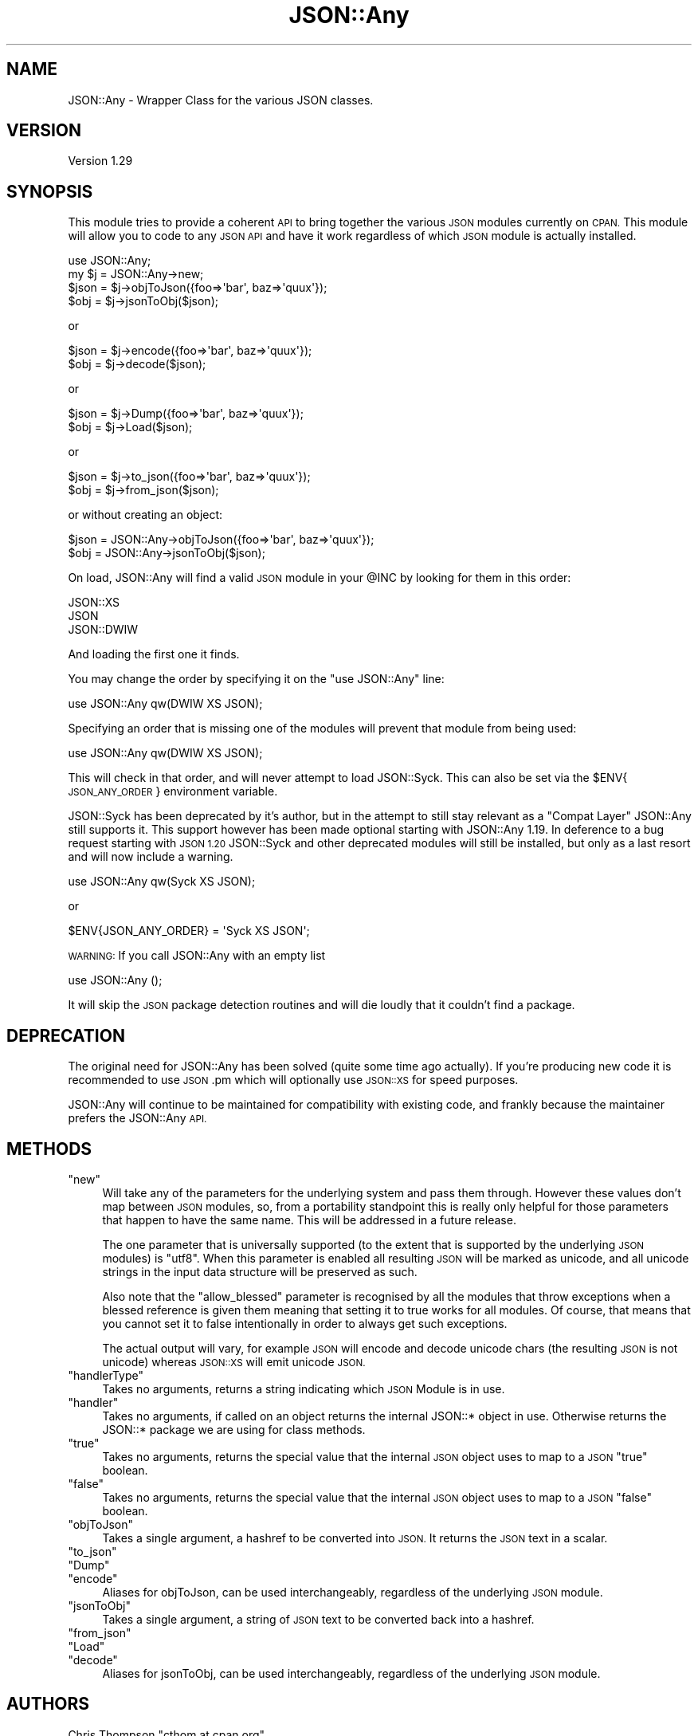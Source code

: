 .\" Automatically generated by Pod::Man 2.27 (Pod::Simple 3.28)
.\"
.\" Standard preamble:
.\" ========================================================================
.de Sp \" Vertical space (when we can't use .PP)
.if t .sp .5v
.if n .sp
..
.de Vb \" Begin verbatim text
.ft CW
.nf
.ne \\$1
..
.de Ve \" End verbatim text
.ft R
.fi
..
.\" Set up some character translations and predefined strings.  \*(-- will
.\" give an unbreakable dash, \*(PI will give pi, \*(L" will give a left
.\" double quote, and \*(R" will give a right double quote.  \*(C+ will
.\" give a nicer C++.  Capital omega is used to do unbreakable dashes and
.\" therefore won't be available.  \*(C` and \*(C' expand to `' in nroff,
.\" nothing in troff, for use with C<>.
.tr \(*W-
.ds C+ C\v'-.1v'\h'-1p'\s-2+\h'-1p'+\s0\v'.1v'\h'-1p'
.ie n \{\
.    ds -- \(*W-
.    ds PI pi
.    if (\n(.H=4u)&(1m=24u) .ds -- \(*W\h'-12u'\(*W\h'-12u'-\" diablo 10 pitch
.    if (\n(.H=4u)&(1m=20u) .ds -- \(*W\h'-12u'\(*W\h'-8u'-\"  diablo 12 pitch
.    ds L" ""
.    ds R" ""
.    ds C` ""
.    ds C' ""
'br\}
.el\{\
.    ds -- \|\(em\|
.    ds PI \(*p
.    ds L" ``
.    ds R" ''
.    ds C`
.    ds C'
'br\}
.\"
.\" Escape single quotes in literal strings from groff's Unicode transform.
.ie \n(.g .ds Aq \(aq
.el       .ds Aq '
.\"
.\" If the F register is turned on, we'll generate index entries on stderr for
.\" titles (.TH), headers (.SH), subsections (.SS), items (.Ip), and index
.\" entries marked with X<> in POD.  Of course, you'll have to process the
.\" output yourself in some meaningful fashion.
.\"
.\" Avoid warning from groff about undefined register 'F'.
.de IX
..
.nr rF 0
.if \n(.g .if rF .nr rF 1
.if (\n(rF:(\n(.g==0)) \{
.    if \nF \{
.        de IX
.        tm Index:\\$1\t\\n%\t"\\$2"
..
.        if !\nF==2 \{
.            nr % 0
.            nr F 2
.        \}
.    \}
.\}
.rr rF
.\"
.\" Accent mark definitions (@(#)ms.acc 1.5 88/02/08 SMI; from UCB 4.2).
.\" Fear.  Run.  Save yourself.  No user-serviceable parts.
.    \" fudge factors for nroff and troff
.if n \{\
.    ds #H 0
.    ds #V .8m
.    ds #F .3m
.    ds #[ \f1
.    ds #] \fP
.\}
.if t \{\
.    ds #H ((1u-(\\\\n(.fu%2u))*.13m)
.    ds #V .6m
.    ds #F 0
.    ds #[ \&
.    ds #] \&
.\}
.    \" simple accents for nroff and troff
.if n \{\
.    ds ' \&
.    ds ` \&
.    ds ^ \&
.    ds , \&
.    ds ~ ~
.    ds /
.\}
.if t \{\
.    ds ' \\k:\h'-(\\n(.wu*8/10-\*(#H)'\'\h"|\\n:u"
.    ds ` \\k:\h'-(\\n(.wu*8/10-\*(#H)'\`\h'|\\n:u'
.    ds ^ \\k:\h'-(\\n(.wu*10/11-\*(#H)'^\h'|\\n:u'
.    ds , \\k:\h'-(\\n(.wu*8/10)',\h'|\\n:u'
.    ds ~ \\k:\h'-(\\n(.wu-\*(#H-.1m)'~\h'|\\n:u'
.    ds / \\k:\h'-(\\n(.wu*8/10-\*(#H)'\z\(sl\h'|\\n:u'
.\}
.    \" troff and (daisy-wheel) nroff accents
.ds : \\k:\h'-(\\n(.wu*8/10-\*(#H+.1m+\*(#F)'\v'-\*(#V'\z.\h'.2m+\*(#F'.\h'|\\n:u'\v'\*(#V'
.ds 8 \h'\*(#H'\(*b\h'-\*(#H'
.ds o \\k:\h'-(\\n(.wu+\w'\(de'u-\*(#H)/2u'\v'-.3n'\*(#[\z\(de\v'.3n'\h'|\\n:u'\*(#]
.ds d- \h'\*(#H'\(pd\h'-\w'~'u'\v'-.25m'\f2\(hy\fP\v'.25m'\h'-\*(#H'
.ds D- D\\k:\h'-\w'D'u'\v'-.11m'\z\(hy\v'.11m'\h'|\\n:u'
.ds th \*(#[\v'.3m'\s+1I\s-1\v'-.3m'\h'-(\w'I'u*2/3)'\s-1o\s+1\*(#]
.ds Th \*(#[\s+2I\s-2\h'-\w'I'u*3/5'\v'-.3m'o\v'.3m'\*(#]
.ds ae a\h'-(\w'a'u*4/10)'e
.ds Ae A\h'-(\w'A'u*4/10)'E
.    \" corrections for vroff
.if v .ds ~ \\k:\h'-(\\n(.wu*9/10-\*(#H)'\s-2\u~\d\s+2\h'|\\n:u'
.if v .ds ^ \\k:\h'-(\\n(.wu*10/11-\*(#H)'\v'-.4m'^\v'.4m'\h'|\\n:u'
.    \" for low resolution devices (crt and lpr)
.if \n(.H>23 .if \n(.V>19 \
\{\
.    ds : e
.    ds 8 ss
.    ds o a
.    ds d- d\h'-1'\(ga
.    ds D- D\h'-1'\(hy
.    ds th \o'bp'
.    ds Th \o'LP'
.    ds ae ae
.    ds Ae AE
.\}
.rm #[ #] #H #V #F C
.\" ========================================================================
.\"
.IX Title "JSON::Any 3"
.TH JSON::Any 3 "2011-06-07" "perl v5.18.1" "User Contributed Perl Documentation"
.\" For nroff, turn off justification.  Always turn off hyphenation; it makes
.\" way too many mistakes in technical documents.
.if n .ad l
.nh
.SH "NAME"
JSON::Any \- Wrapper Class for the various JSON classes.
.SH "VERSION"
.IX Header "VERSION"
Version 1.29
.SH "SYNOPSIS"
.IX Header "SYNOPSIS"
This module tries to provide a coherent \s-1API\s0 to bring together the various \s-1JSON\s0
modules currently on \s-1CPAN.\s0 This module will allow you to code to any \s-1JSON API\s0
and have it work regardless of which \s-1JSON\s0 module is actually installed.
.PP
.Vb 1
\&        use JSON::Any;
\&
\&        my $j = JSON::Any\->new;
\&
\&        $json = $j\->objToJson({foo=>\*(Aqbar\*(Aq, baz=>\*(Aqquux\*(Aq});
\&        $obj = $j\->jsonToObj($json);
.Ve
.PP
or
.PP
.Vb 2
\&        $json = $j\->encode({foo=>\*(Aqbar\*(Aq, baz=>\*(Aqquux\*(Aq});
\&        $obj = $j\->decode($json);
.Ve
.PP
or
.PP
.Vb 2
\&        $json = $j\->Dump({foo=>\*(Aqbar\*(Aq, baz=>\*(Aqquux\*(Aq});
\&        $obj = $j\->Load($json);
.Ve
.PP
or
.PP
.Vb 2
\&        $json = $j\->to_json({foo=>\*(Aqbar\*(Aq, baz=>\*(Aqquux\*(Aq});
\&        $obj = $j\->from_json($json);
.Ve
.PP
or without creating an object:
.PP
.Vb 2
\&        $json = JSON::Any\->objToJson({foo=>\*(Aqbar\*(Aq, baz=>\*(Aqquux\*(Aq});
\&        $obj = JSON::Any\->jsonToObj($json);
.Ve
.PP
On load, JSON::Any will find a valid \s-1JSON\s0 module in your \f(CW@INC\fR by looking 
for them in this order:
.PP
.Vb 3
\&        JSON::XS 
\&        JSON 
\&        JSON::DWIW
.Ve
.PP
And loading the first one it finds.
.PP
You may change the order by specifying it on the \f(CW\*(C`use JSON::Any\*(C'\fR line:
.PP
.Vb 1
\&        use JSON::Any qw(DWIW XS JSON);
.Ve
.PP
Specifying an order that is missing one of the modules will prevent that
module from being used:
.PP
.Vb 1
\&        use JSON::Any qw(DWIW XS JSON);
.Ve
.PP
This will check in that order, and will never attempt to load JSON::Syck. This
can also be set via the \f(CW$ENV\fR{\s-1JSON_ANY_ORDER\s0} environment variable.
.PP
JSON::Syck has been deprecated by it's author, but in the attempt to still
stay relevant as a \*(L"Compat Layer\*(R" JSON::Any still supports it. This support
however has been made optional starting with JSON::Any 1.19. In deference to a
bug request starting with \s-1JSON 1.20\s0 JSON::Syck and other deprecated modules
will still be installed, but only as a last resort and will now include a
warning.
.PP
.Vb 1
\&    use JSON::Any qw(Syck XS JSON);
.Ve
.PP
or
.PP
.Vb 1
\&    $ENV{JSON_ANY_ORDER} = \*(AqSyck XS JSON\*(Aq;
.Ve
.PP
\&\s-1WARNING:\s0 If you call JSON::Any with an empty list
.PP
.Vb 1
\&    use JSON::Any ();
.Ve
.PP
It will skip the \s-1JSON\s0 package detection routines and will die loudly that it
couldn't find a package.
.SH "DEPRECATION"
.IX Header "DEPRECATION"
The original need for JSON::Any has been solved (quite some time ago
actually). If you're producing new code it is recommended to use \s-1JSON\s0.pm which
will optionally use \s-1JSON::XS\s0 for speed purposes.
.PP
JSON::Any will continue to be maintained for compatibility with existing code,
and frankly because the maintainer prefers the JSON::Any \s-1API.\s0
.SH "METHODS"
.IX Header "METHODS"
.ie n .IP """new""" 4
.el .IP "\f(CWnew\fR" 4
.IX Item "new"
Will take any of the parameters for the underlying system and pass them
through. However these values don't map between \s-1JSON\s0 modules, so, from a
portability standpoint this is really only helpful for those parameters that
happen to have the same name. This will be addressed in a future release.
.Sp
The one parameter that is universally supported (to the extent that is
supported by the underlying \s-1JSON\s0 modules) is \f(CW\*(C`utf8\*(C'\fR. When this parameter is
enabled all resulting \s-1JSON\s0 will be marked as unicode, and all unicode strings
in the input data structure will be preserved as such.
.Sp
Also note that the \f(CW\*(C`allow_blessed\*(C'\fR parameter is recognised by all the modules
that throw exceptions when a blessed reference is given them meaning that
setting it to true works for all modules. Of course, that means that you
cannot set it to false intentionally in order to always get such exceptions.
.Sp
The actual output will vary, for example \s-1JSON\s0 will encode and decode
unicode chars (the resulting \s-1JSON\s0 is not unicode) whereas \s-1JSON::XS\s0 will emit
unicode \s-1JSON.\s0
.ie n .IP """handlerType""" 4
.el .IP "\f(CWhandlerType\fR" 4
.IX Item "handlerType"
Takes no arguments, returns a string indicating which \s-1JSON\s0 Module is in use.
.ie n .IP """handler""" 4
.el .IP "\f(CWhandler\fR" 4
.IX Item "handler"
Takes no arguments, if called on an object returns the internal JSON::* 
object in use.  Otherwise returns the JSON::* package we are using for 
class methods.
.ie n .IP """true""" 4
.el .IP "\f(CWtrue\fR" 4
.IX Item "true"
Takes no arguments, returns the special value that the internal \s-1JSON\s0
object uses to map to a \s-1JSON \s0\f(CW\*(C`true\*(C'\fR boolean.
.ie n .IP """false""" 4
.el .IP "\f(CWfalse\fR" 4
.IX Item "false"
Takes no arguments, returns the special value that the internal \s-1JSON\s0
object uses to map to a \s-1JSON \s0\f(CW\*(C`false\*(C'\fR boolean.
.ie n .IP """objToJson""" 4
.el .IP "\f(CWobjToJson\fR" 4
.IX Item "objToJson"
Takes a single argument, a hashref to be converted into \s-1JSON.\s0
It returns the \s-1JSON\s0 text in a scalar.
.ie n .IP """to_json""" 4
.el .IP "\f(CWto_json\fR" 4
.IX Item "to_json"
.PD 0
.ie n .IP """Dump""" 4
.el .IP "\f(CWDump\fR" 4
.IX Item "Dump"
.ie n .IP """encode""" 4
.el .IP "\f(CWencode\fR" 4
.IX Item "encode"
.PD
Aliases for objToJson, can be used interchangeably, regardless of the 
underlying \s-1JSON\s0 module.
.ie n .IP """jsonToObj""" 4
.el .IP "\f(CWjsonToObj\fR" 4
.IX Item "jsonToObj"
Takes a single argument, a string of \s-1JSON\s0 text to be converted
back into a hashref.
.ie n .IP """from_json""" 4
.el .IP "\f(CWfrom_json\fR" 4
.IX Item "from_json"
.PD 0
.ie n .IP """Load""" 4
.el .IP "\f(CWLoad\fR" 4
.IX Item "Load"
.ie n .IP """decode""" 4
.el .IP "\f(CWdecode\fR" 4
.IX Item "decode"
.PD
Aliases for jsonToObj, can be used interchangeably, regardless of the 
underlying \s-1JSON\s0 module.
.SH "AUTHORS"
.IX Header "AUTHORS"
Chris Thompson \f(CW\*(C`cthom at cpan.org\*(C'\fR
.PP
Chris Prather \f(CW\*(C`chris at prather.org\*(C'\fR
.PP
Robin Berjon \f(CW\*(C`robin at berjon.com\*(C'\fR
.PP
Marc Mims \f(CW\*(C`marc at questright.com\*(C'\fR
.PP
Tomas Doran \f(CW\*(C`bobtfish at bobtfish.net\*(C'\fR
.SH "BUGS"
.IX Header "BUGS"
Please report any bugs or feature requests to
\&\f(CW\*(C`bug\-json\-any at rt.cpan.org\*(C'\fR, or through the web interface at
<http://rt.cpan.org/NoAuth/ReportBug.html?Queue=JSON\-Any>.
I will be notified, and then you'll automatically be notified of progress on
your bug as I make changes.
.SH "ACKNOWLEDGEMENTS"
.IX Header "ACKNOWLEDGEMENTS"
This module came about after discussions on irc.perl.org about the fact 
that there were now six separate \s-1JSON\s0 perl modules with different interfaces.
.PP
In the spirit of Class::Any, JSON::Any was created with the considerable 
help of Matt 'mst' Trout.
.PP
Simon Wistow graciously supplied a patch for backwards compat with \s-1JSON::XS \s0
versions previous to 2.01
.PP
San Dimas High School Football Rules!
.SH "COPYRIGHT & LICENSE"
.IX Header "COPYRIGHT & LICENSE"
Copyright 2007\-2009 Chris Thompson, some rights reserved.
.PP
This program is free software; you can redistribute it and/or modify it
under the same terms as Perl itself.
